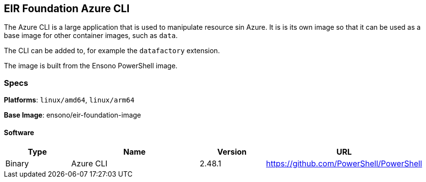 == EIR Foundation Azure CLI

The Azure CLI is a large application that is used to manipulate resource sin Azure. It is is its own image so that it can be used as a base image for other container images, such as `data`.

The CLI can be added to, for example the `datafactory` extension.

The image is built from the Ensono PowerShell image.

=== Specs

**Platforms**: `linux/amd64`, `linux/arm64`

**Base Image**: ensono/eir-foundation-image

==== Software

[cols="1,2,1,2",options=header]
|====
| Type | Name | Version | URL 
| Binary | Azure CLI | 2.48.1 | https://github.com/PowerShell/PowerShell 
|====
